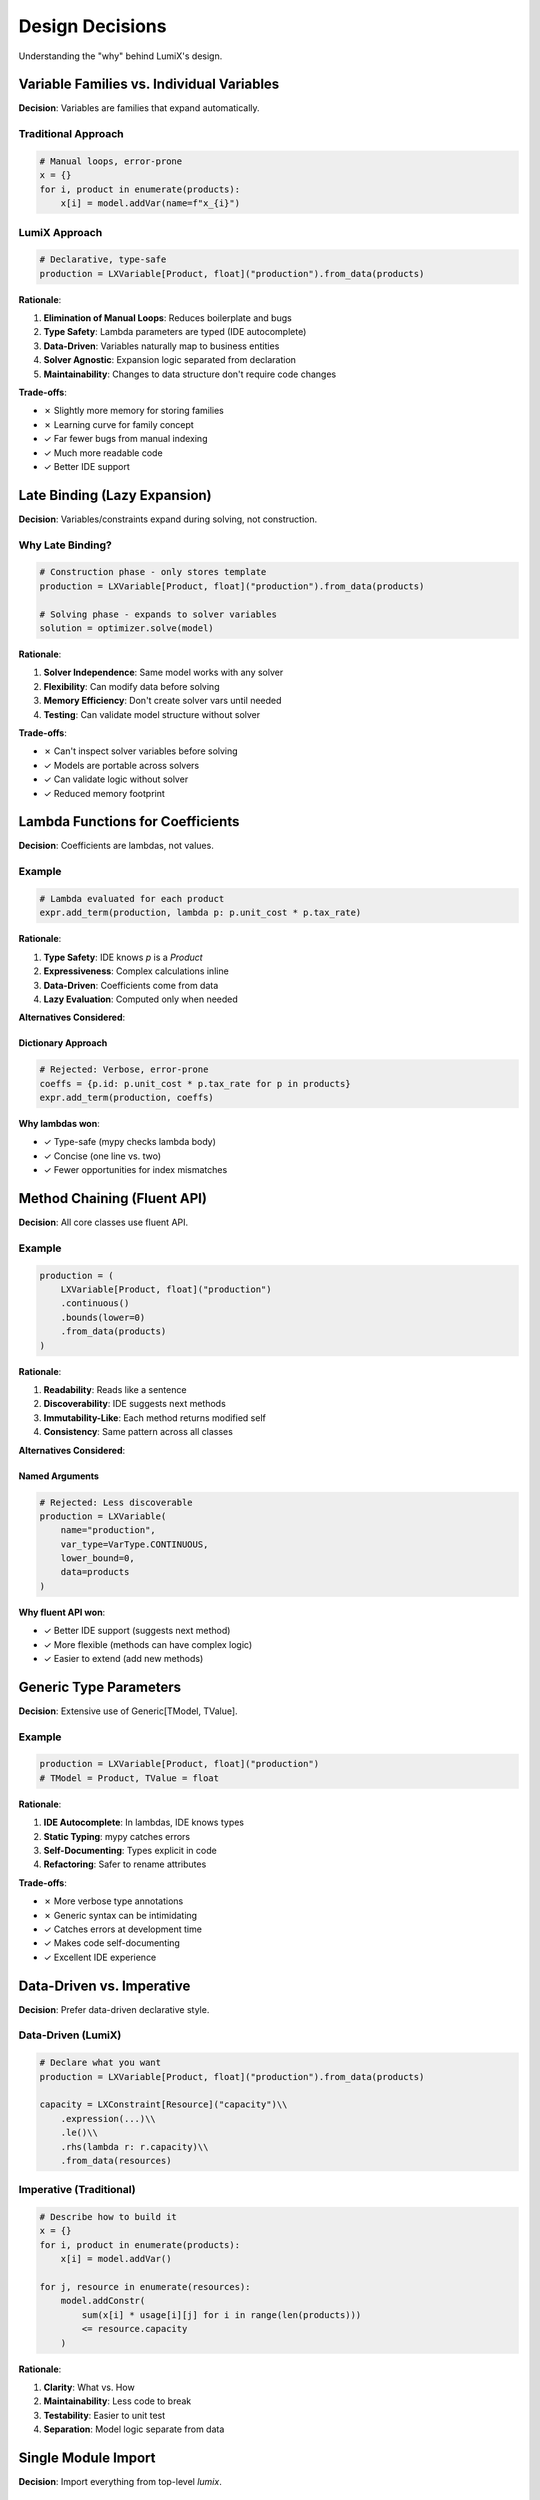 Design Decisions
================

Understanding the "why" behind LumiX's design.

Variable Families vs. Individual Variables
-------------------------------------------

**Decision**: Variables are families that expand automatically.

Traditional Approach
~~~~~~~~~~~~~~~~~~~~

.. code-block:: python

   # Manual loops, error-prone
   x = {}
   for i, product in enumerate(products):
       x[i] = model.addVar(name=f"x_{i}")

LumiX Approach
~~~~~~~~~~~~~~

.. code-block:: python

   # Declarative, type-safe
   production = LXVariable[Product, float]("production").from_data(products)

**Rationale**:

1. **Elimination of Manual Loops**: Reduces boilerplate and bugs
2. **Type Safety**: Lambda parameters are typed (IDE autocomplete)
3. **Data-Driven**: Variables naturally map to business entities
4. **Solver Agnostic**: Expansion logic separated from declaration
5. **Maintainability**: Changes to data structure don't require code changes

**Trade-offs**:

- ✗ Slightly more memory for storing families
- ✗ Learning curve for family concept
- ✓ Far fewer bugs from manual indexing
- ✓ Much more readable code
- ✓ Better IDE support

Late Binding (Lazy Expansion)
------------------------------

**Decision**: Variables/constraints expand during solving, not construction.

Why Late Binding?
~~~~~~~~~~~~~~~~~

.. code-block:: python

   # Construction phase - only stores template
   production = LXVariable[Product, float]("production").from_data(products)

   # Solving phase - expands to solver variables
   solution = optimizer.solve(model)

**Rationale**:

1. **Solver Independence**: Same model works with any solver
2. **Flexibility**: Can modify data before solving
3. **Memory Efficiency**: Don't create solver vars until needed
4. **Testing**: Can validate model structure without solver

**Trade-offs**:

- ✗ Can't inspect solver variables before solving
- ✓ Models are portable across solvers
- ✓ Can validate logic without solver
- ✓ Reduced memory footprint

Lambda Functions for Coefficients
----------------------------------

**Decision**: Coefficients are lambdas, not values.

Example
~~~~~~~

.. code-block:: python

   # Lambda evaluated for each product
   expr.add_term(production, lambda p: p.unit_cost * p.tax_rate)

**Rationale**:

1. **Type Safety**: IDE knows `p` is a `Product`
2. **Expressiveness**: Complex calculations inline
3. **Data-Driven**: Coefficients come from data
4. **Lazy Evaluation**: Computed only when needed

**Alternatives Considered**:

Dictionary Approach
^^^^^^^^^^^^^^^^^^^

.. code-block:: python

   # Rejected: Verbose, error-prone
   coeffs = {p.id: p.unit_cost * p.tax_rate for p in products}
   expr.add_term(production, coeffs)

**Why lambdas won**:

- ✓ Type-safe (mypy checks lambda body)
- ✓ Concise (one line vs. two)
- ✓ Fewer opportunities for index mismatches

Method Chaining (Fluent API)
-----------------------------

**Decision**: All core classes use fluent API.

Example
~~~~~~~

.. code-block:: python

   production = (
       LXVariable[Product, float]("production")
       .continuous()
       .bounds(lower=0)
       .from_data(products)
   )

**Rationale**:

1. **Readability**: Reads like a sentence
2. **Discoverability**: IDE suggests next methods
3. **Immutability-Like**: Each method returns modified self
4. **Consistency**: Same pattern across all classes

**Alternatives Considered**:

Named Arguments
^^^^^^^^^^^^^^^

.. code-block:: python

   # Rejected: Less discoverable
   production = LXVariable(
       name="production",
       var_type=VarType.CONTINUOUS,
       lower_bound=0,
       data=products
   )

**Why fluent API won**:

- ✓ Better IDE support (suggests next method)
- ✓ More flexible (methods can have complex logic)
- ✓ Easier to extend (add new methods)

Generic Type Parameters
-----------------------

**Decision**: Extensive use of Generic[TModel, TValue].

Example
~~~~~~~

.. code-block:: python

   production = LXVariable[Product, float]("production")
   # TModel = Product, TValue = float

**Rationale**:

1. **IDE Autocomplete**: In lambdas, IDE knows types
2. **Static Typing**: mypy catches errors
3. **Self-Documenting**: Types explicit in code
4. **Refactoring**: Safer to rename attributes

**Trade-offs**:

- ✗ More verbose type annotations
- ✗ Generic syntax can be intimidating
- ✓ Catches errors at development time
- ✓ Makes code self-documenting
- ✓ Excellent IDE experience

Data-Driven vs. Imperative
---------------------------

**Decision**: Prefer data-driven declarative style.

Data-Driven (LumiX)
~~~~~~~~~~~~~~~~~~~

.. code-block:: python

   # Declare what you want
   production = LXVariable[Product, float]("production").from_data(products)

   capacity = LXConstraint[Resource]("capacity")\\
       .expression(...)\\
       .le()\\
       .rhs(lambda r: r.capacity)\\
       .from_data(resources)

Imperative (Traditional)
~~~~~~~~~~~~~~~~~~~~~~~~~

.. code-block:: python

   # Describe how to build it
   x = {}
   for i, product in enumerate(products):
       x[i] = model.addVar()

   for j, resource in enumerate(resources):
       model.addConstr(
           sum(x[i] * usage[i][j] for i in range(len(products)))
           <= resource.capacity
       )

**Rationale**:

1. **Clarity**: What vs. How
2. **Maintainability**: Less code to break
3. **Testability**: Easier to unit test
4. **Separation**: Model logic separate from data

Single Module Import
--------------------

**Decision**: Import everything from top-level `lumix`.

Example
~~~~~~~

.. code-block:: python

   from lumix import (
       LXModel,
       LXVariable,
       LXConstraint,
       LXLinearExpression,
   )

**Rationale**:

1. **Simplicity**: One import location
2. **Discoverability**: IDE shows all available items
3. **Stability**: Can reorganize internals without breaking imports

**Implementation**:

All public classes exported via `__init__.py`:

.. code-block:: python

   # src/lumix/__init__.py
   from .core import LXModel, LXVariable, LXConstraint
   from .solvers import LXOptimizer
   # ...

Solver Abstraction
------------------

**Decision**: Unified interface across all solvers.

Interface
~~~~~~~~~

.. code-block:: python

   class LXSolverInterface:
       def create_model(self, lx_model: LXModel) -> Any:
           """Create solver-specific model."""

       def solve(self) -> LXSolution:
           """Solve and return solution."""

**Rationale**:

1. **Portability**: Switch solvers with one line
2. **Testing**: Test with free solver, deploy with commercial
3. **Comparison**: Easy to benchmark different solvers
4. **Future-Proof**: Add new solvers without changing user code

**Trade-offs**:

- ✗ Can't use solver-specific features directly
- ✗ Interface must support lowest common denominator
- ✓ Models are portable
- ✓ Easy to add new solvers
- ✓ Users not locked to one solver

Automatic Linearization
------------------------

**Decision**: Provide automatic linearization for non-linear terms.

Example
~~~~~~~

.. code-block:: python

   # User writes non-linear
   expr = LXNonLinearExpression()
   expr.add_product(x, y)  # Bilinear

   # LumiX linearizes automatically
   linearized = linearizer.linearize(expr)

**Rationale**:

1. **Accessibility**: Use free solvers for non-linear problems
2. **Transparency**: Users don't need to know linearization techniques
3. **Correctness**: Implemented once, tested thoroughly
4. **Performance**: Optimized implementations

**Alternatives**:

Manual linearization
^^^^^^^^^^^^^^^^^^^^

Rejected because:

- ✗ Error-prone (McCormick envelopes are tricky)
- ✗ Verbose (many auxiliary variables and constraints)
- ✗ Non-portable (different techniques for different terms)

Performance Considerations
---------------------------

Late Binding Overhead
~~~~~~~~~~~~~~~~~~~~~

**Concern**: Storing lambdas and evaluating them has overhead.

**Analysis**:

- Lambda evaluation: ~10-100 ns
- Model building time: Usually <1% of solve time
- Large models (10,000+ variables): Overhead ~10-50ms

**Decision**: Trade-off acceptable because:

- Solve time dominates (seconds to hours)
- User productivity gain is huge
- Can optimize hot paths if needed

Memory Usage
~~~~~~~~~~~~

**Concern**: Storing families uses more memory than direct arrays.

**Analysis**:

- Family metadata: ~500 bytes per family
- Typical model: 5-20 families
- Overhead: <10 KB

**Decision**: Negligible compared to:

- Solver memory (MB to GB)
- Data storage (typically larger)

Future Directions
-----------------

Planned Improvements
~~~~~~~~~~~~~~~~~~~~

1. **Compile-time validation**: Detect errors before running
2. **JIT compilation**: Compile lambdas for performance
3. **Incremental solving**: Modify and re-solve efficiently
4. **Parallel expansion**: Multi-threaded variable creation
5. **Symbolic differentiation**: Auto-compute gradients

Research Questions
~~~~~~~~~~~~~~~~~~

1. Can we infer index structure from data relationships?
2. How to best support streaming/online optimization?
3. What's the right abstraction for stochastic programming?

Summary
-------

LumiX's design prioritizes:

1. **User Experience**: Type safety, IDE support, readability
2. **Maintainability**: Less code, fewer bugs, easier refactoring
3. **Portability**: Solver-agnostic models
4. **Correctness**: Tested implementations of complex techniques

The trade-offs (slight overhead, learning curve) are worth it for the
dramatic improvement in development experience and code quality.

Next Steps
----------

- :doc:`core-architecture` - See how it's implemented
- :doc:`extending-core` - Build on these principles
- :doc:`/user-guide/core/index` - Use the features
